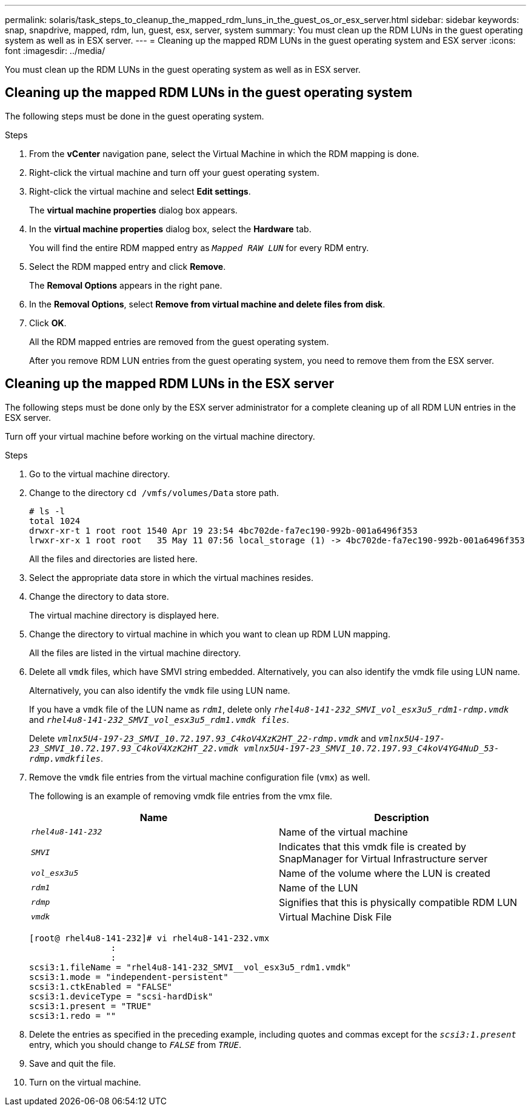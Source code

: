 ---
permalink: solaris/task_steps_to_cleanup_the_mapped_rdm_luns_in_the_guest_os_or_esx_server.html
sidebar: sidebar
keywords: snap, snapdrive, mapped, rdm, lun, guest, esx, server, system
summary: You must clean up the RDM LUNs in the guest operating system as well as in ESX server.
---
= Cleaning up the mapped RDM LUNs in the guest operating system and ESX server
:icons: font
:imagesdir: ../media/

[.lead]
You must clean up the RDM LUNs in the guest operating system as well as in ESX server.

== Cleaning up the mapped RDM LUNs in the guest operating system

[.lead]
The following steps must be done in the guest operating system.

.Steps

. From the *vCenter* navigation pane, select the Virtual Machine in which the RDM mapping is done.
. Right-click the virtual machine and turn off your guest operating system.
. Right-click the virtual machine and select *Edit settings*.
+
The *virtual machine properties* dialog box appears.

. In the *virtual machine properties* dialog box, select the *Hardware* tab.
+
You will find the entire RDM mapped entry as `_Mapped RAW LUN_` for every RDM entry.

. Select the RDM mapped entry and click *Remove*.
+
The *Removal Options* appears in the right pane.

. In the *Removal Options*, select *Remove from virtual machine and delete files from disk*.
. Click *OK*.
+
All the RDM mapped entries are removed from the guest operating system.
+
After you remove RDM LUN entries from the guest operating system, you need to remove them from the ESX server.

== Cleaning up the mapped RDM LUNs in the ESX server

[.lead]
The following steps must be done only by the ESX server administrator for a complete cleaning up of all RDM LUN entries in the ESX server.

Turn off your virtual machine before working on the virtual machine directory.

.Steps
. Go to the virtual machine directory.
. Change to the directory `cd /vmfs/volumes/Data` store path.
+
----
# ls -l
total 1024
drwxr-xr-t 1 root root 1540 Apr 19 23:54 4bc702de-fa7ec190-992b-001a6496f353
lrwxr-xr-x 1 root root   35 May 11 07:56 local_storage (1) -> 4bc702de-fa7ec190-992b-001a6496f353
----
+
All the files and directories are listed here.

. Select the appropriate data store in which the virtual machines resides.
. Change the directory to data store.
+
The virtual machine directory is displayed here.

. Change the directory to virtual machine in which you want to clean up RDM LUN mapping.
+
All the files are listed in the virtual machine directory.

. Delete all `vmdk` files, which have SMVI string embedded. Alternatively, you can also identify the vmdk file using LUN name.
+
Alternatively, you can also identify the `vmdk` file using LUN name.
+
If you have a `vmdk` file of the LUN name as `_rdm1_`, delete only `_rhel4u8-141-232_SMVI_vol_esx3u5_rdm1-rdmp.vmdk_` and `_rhel4u8-141-232_SMVI_vol_esx3u5_rdm1.vmdk files_`.
+
Delete `_vmlnx5U4-197-23_SMVI_10.72.197.93_C4koV4XzK2HT_22-rdmp.vmdk_` and `_vmlnx5U4-197-23_SMVI_10.72.197.93_C4koV4XzK2HT_22.vmdk vmlnx5U4-197-23_SMVI_10.72.197.93_C4koV4YG4NuD_53-rdmp.vmdkfiles_`.

. Remove the `vmdk` file entries from the virtual machine configuration file (`vmx`) as well.
+
The following is an example of removing vmdk file entries from the vmx file.
+

[options="header"]
|===
a|
    *Name*| *Description*
a|
`_rhel4u8-141-232_`
a|
Name of the virtual machine
a|
`_SMVI_`
a|
Indicates that this vmdk file is created by SnapManager for Virtual Infrastructure server
a|
`_vol_esx3u5_`
a|
Name of the volume where the LUN is created
a|
`_rdm1_`
a|
Name of the LUN
a|
`_rdmp_`
a|
Signifies that this is physically compatible RDM LUN
a|
`_vmdk_`
a|
Virtual Machine Disk File

|===
+
----
[root@ rhel4u8-141-232]# vi rhel4u8-141-232.vmx
		:
		:
scsi3:1.fileName = "rhel4u8-141-232_SMVI__vol_esx3u5_rdm1.vmdk"
scsi3:1.mode = "independent-persistent"
scsi3:1.ctkEnabled = "FALSE"
scsi3:1.deviceType = "scsi-hardDisk"
scsi3:1.present = "TRUE"
scsi3:1.redo = ""
----

. Delete the entries as specified in the preceding example, including quotes and commas except for the `_scsi3:1.present_` entry, which you should change to `_FALSE_` from `_TRUE_`.
. Save and quit the file.
. Turn on the virtual machine.
